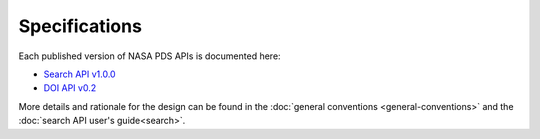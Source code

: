 Specifications
==============

Each published version of NASA PDS APIs is documented here:

- `Search API v1.0.0 <specifications/search-v1.0.0-redoc.html>`_
- `DOI API v0.2 <specifications/doi-v0.2-redoc.html>`_

More details and rationale for the design can be found in the :doc:`general conventions <general-conventions>` and the :doc:`search API user's guide<search>`.
